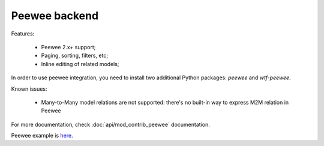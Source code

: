 Peewee backend
==============

Features:

 - Peewee 2.x+ support;
 - Paging, sorting, filters, etc;
 - Inline editing of related models;

In order to use peewee integration, you need to install two additional Python packages: `peewee` and `wtf-peewee`.

Known issues:

 - Many-to-Many model relations are not supported: there's no built-in way to express M2M relation in Peewee

For more documentation, check :doc:`api/mod_contrib_peewee` documentation.

Peewee example is `here <https://github.com/flask-admin/flask-admin/tree/master/examples/peewee>`_.
